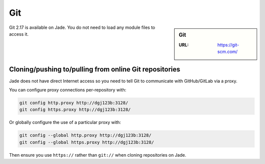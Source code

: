 .. _git:

Git
===

.. sidebar:: Git

   :URL: https://git-scm.com/

Git 2.17 is available on Jade.  You do not need to load any module files to access it.

Cloning/pushing to/pulling from online Git repositories
-------------------------------------------------------

Jade does not have direct Internet access so you need to tell Git to communicate with GitHub/GitLab via a proxy.

You can configure proxy connections per-repository with:

.. code-block:: sh

   git config http.proxy http://dgj123b:3128/
   git config https.proxy http://dgj123b:3128/

Or globally configure the use of a particular proxy with:

.. code-block:: sh

   git config --global http.proxy http://dgj123b:3128/
   git config --global https.proxy http://dgj123b:3128/

Then ensure you use ``https://`` rather than ``git://`` when cloning repositories on Jade.
